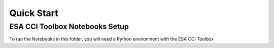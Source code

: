 .. _installed:

============
Quick Start
============


ESA CCI Toolbox Notebooks Setup
==================
To run the Notebooks in this folder, you will need a Python environment with the ESA CCI Toolbox